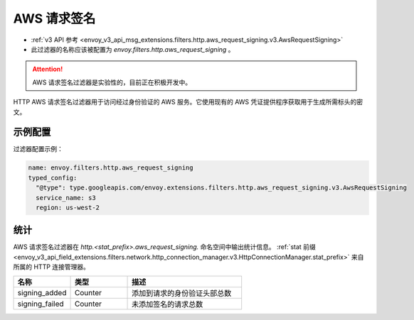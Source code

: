 
.. _config_http_filters_aws_request_signing:

AWS 请求签名
===================

* :ref:`v3 API 参考 <envoy_v3_api_msg_extensions.filters.http.aws_request_signing.v3.AwsRequestSigning>`
* 此过滤器的名称应该被配置为 *envoy.filters.http.aws_request_signing* 。


.. attention::

  AWS 请求签名过滤器是实验性的，目前正在积极开发中。

HTTP AWS 请求签名过滤器用于访问经过身份验证的 AWS 服务。它使用现有的 AWS 凭证提供程序获取用于生成所需标头的密文。

示例配置
---------

过滤器配置示例：

.. code-block:: yaml

  name: envoy.filters.http.aws_request_signing
  typed_config:
    "@type": type.googleapis.com/envoy.extensions.filters.http.aws_request_signing.v3.AwsRequestSigning
    service_name: s3
    region: us-west-2

统计
------

AWS 请求签名过滤器在 *http.<stat_prefix>.aws_request_signing.* 命名空间中输出统计信息。
:ref:`stat 前缀 <envoy_v3_api_field_extensions.filters.network.http_connection_manager.v3.HttpConnectionManager.stat_prefix>`
来自所属的 HTTP 连接管理器。

.. csv-table::
  :header: 名称, 类型, 描述
  :widths: 1, 1, 2

  signing_added, Counter, 添加到请求的身份验证头部总数
  signing_failed, Counter, 未添加签名的请求总数

